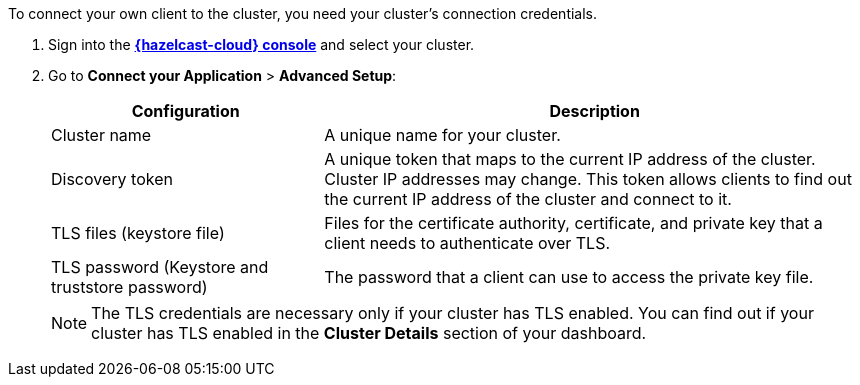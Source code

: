 To connect your own client to the cluster, you need your cluster's connection credentials.

. Sign into the [.console]*link:{page-cloud-console}[{hazelcast-cloud} console]* and select your cluster.

. Go to *Connect your Application* > *Advanced Setup*:
+
[cols="1a,2a"]
|===
|Configuration|Description

|Cluster name
|A unique name for your cluster.

|Discovery token
|A unique token that maps to the current IP address of the cluster. Cluster IP addresses may change. This token allows clients to find out the current IP address of the cluster and connect to it.
// tag::tls[]
|TLS files (keystore file)
|Files for the certificate authority, certificate, and private key that a client needs to authenticate over TLS.

|TLS password (Keystore and truststore password)
|The password that a client can use to access the private key file.
// end::tls[]
|===
+
NOTE: The TLS credentials are necessary only if your cluster has TLS enabled. You can find out if your cluster has TLS enabled in the *Cluster Details* section of your dashboard.
